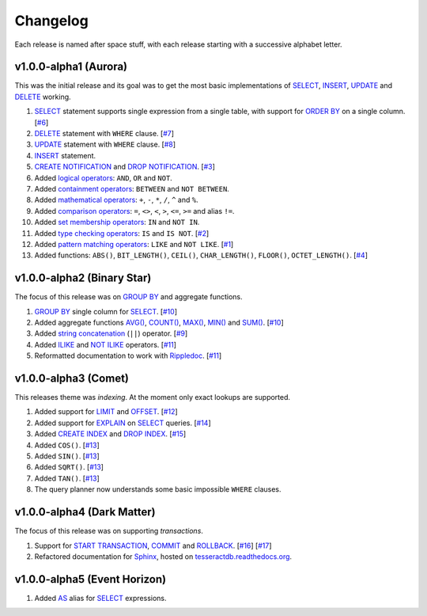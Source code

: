 .. _changelog:

Changelog
=========

Each release is named after space stuff, with each release starting with a
successive alphabet letter.


v1.0.0-alpha1 (Aurora)
----------------------

This was the initial release and its goal was to get the most basic
implementations of `SELECT`_, `INSERT`_, `UPDATE`_ and `DELETE`_ working.

#. `SELECT`_ statement supports single expression from a single table, with
   support for `ORDER BY`_ on a single column. [`#6`_]

#. `DELETE`_ statement with ``WHERE`` clause. [`#7`_]

#. `UPDATE`_ statement with ``WHERE`` clause. [`#8`_]

#. `INSERT`_ statement.

#. `CREATE NOTIFICATION`_ and `DROP NOTIFICATION`_. [`#3`_]

#. Added `logical operators`_: ``AND``, ``OR`` and ``NOT``.

#. Added `containment operators`_: ``BETWEEN`` and ``NOT BETWEEN``.

#. Added `mathematical operators`_: ``+``, ``-``, ``*``, ``/``, ``^`` and ``%``.

#. Added `comparison operators`_: ``=``, ``<>``, ``<``, ``>``, ``<=``, ``>=``
   and alias ``!=``.

#. Added `set membership operators`_: ``IN`` and ``NOT IN``.

#. Added `type checking operators`_: ``IS`` and ``IS NOT``. [`#2`_]

#. Added `pattern matching operators`_: ``LIKE`` and ``NOT LIKE``. [`#1`_]

#. Added functions: ``ABS()``, ``BIT_LENGTH()``, ``CEIL()``, ``CHAR_LENGTH()``,
   ``FLOOR()``, ``OCTET_LENGTH()``. [`#4`_]

.. _#1: https://github.com/elliotchance/tesseract/pull/1
.. _#2: https://github.com/elliotchance/tesseract/pull/2
.. _#3: https://github.com/elliotchance/tesseract/pull/3
.. _#4: https://github.com/elliotchance/tesseract/pull/4
.. _#6: https://github.com/elliotchance/tesseract/pull/6
.. _#7: https://github.com/elliotchance/tesseract/pull/7
.. _#8: https://github.com/elliotchance/tesseract/pull/8
.. _SELECT: https://tesseractdb.readthedocs.org/en/latest/sql-select.html
.. _INSERT: https://tesseractdb.readthedocs.org/en/latest/sql-insert.html
.. _UPDATE: https://tesseractdb.readthedocs.org/en/latest/sql-update.html
.. _DELETE: https://tesseractdb.readthedocs.org/en/latest/sql-delete.html
.. _ORDER BY: https://tesseractdb.readthedocs.org/en/latest/sql-select.html
.. _CREATE NOTIFICATION: https://tesseractdb.readthedocs.org/en/latest/sql-create-notification.html
.. _DROP NOTIFICATION: https://tesseractdb.readthedocs.org/en/latest/sql-drop-notification.html
.. _logical operators: https://tesseractdb.readthedocs.org/en/latest/operators.html#logical
.. _containment operators: https://tesseractdb.readthedocs.org/en/latest/operators.html#containment
.. _mathematical operators: https://tesseractdb.readthedocs.org/en/latest/math-functions.html
.. _comparison operators: https://tesseractdb.readthedocs.org/en/latest/operators.html#greater-or-less-than
.. _set membership operators: https://tesseractdb.readthedocs.org/en/latest/operators.html#set-membership
.. _type checking operators: https://tesseractdb.readthedocs.org/en/latest/operators.html#checking-types
.. _pattern matching operators: https://tesseractdb.readthedocs.org/en/latest/operators.html#regular-expressions


v1.0.0-alpha2 (Binary Star)
---------------------------

The focus of this release was on `GROUP BY`_ and aggregate functions.

#. `GROUP BY`_ single column for `SELECT`_. [`#10`_]

#. Added aggregate functions `AVG()`_, `COUNT()`_, `MAX()`_, `MIN()`_ and
   `SUM()`_. [`#10`_]

#. Added `string concatenation`_ (``||``) operator. [`#9`_]

#. Added `ILIKE`_ and `NOT ILIKE`_ operators. [`#11`_]

#. Reformatted documentation to work with `Rippledoc`_. [`#11`_]

.. _#9: https://github.com/elliotchance/tesseract/pull/9
.. _#10: https://github.com/elliotchance/tesseract/pull/10
.. _#11: https://github.com/elliotchance/tesseract/pull/11
.. _GROUP BY: https://tesseractdb.readthedocs.org/en/latest/sql-select.html
.. _AVG(): https://tesseractdb.readthedocs.org/en/latest/aggregate-functions.html#avg-average
.. _COUNT(): https://tesseractdb.readthedocs.org/en/latest/aggregate-functions.html#count-count-records
.. _MAX(): https://tesseractdb.readthedocs.org/en/latest/aggregate-functions.html#max-maximum-value
.. _MIN(): https://tesseractdb.readthedocs.org/en/latest/aggregate-functions.html#min-minimum-value
.. _SUM(): https://tesseractdb.readthedocs.org/en/latest/aggregate-functions.html#sum-total
.. _Rippledoc: https://github.com/uvtc/rippledoc
.. _string concatenation: https://tesseractdb.readthedocs.org/en/latest/operators.html#concatenation
.. _ILIKE: https://tesseractdb.readthedocs.org/en/latest/operators.html#regular-expressions
.. _NOT ILIKE: https://tesseractdb.readthedocs.org/en/latest/operators.html#regular-expressions


v1.0.0-alpha3 (Comet)
---------------------

This releases theme was *indexing*. At the moment only exact lookups are
supported.

#. Added support for `LIMIT`_ and `OFFSET`_. [`#12`_]
 
#. Added support for `EXPLAIN`_ on `SELECT`_ queries. [`#14`_]
 
#. Added `CREATE INDEX`_ and `DROP INDEX`_. [`#15`_]

#. Added ``COS()``. [`#13`_]

#. Added ``SIN()``. [`#13`_]

#. Added ``SQRT()``. [`#13`_]

#. Added ``TAN()``. [`#13`_]

#. The query planner now understands some basic impossible ``WHERE`` clauses.

.. _#12: https://github.com/elliotchance/tesseract/pull/12
.. _#13: https://github.com/elliotchance/tesseract/pull/13
.. _#14: https://github.com/elliotchance/tesseract/pull/14
.. _#15: https://github.com/elliotchance/tesseract/pull/15
.. _CREATE INDEX: https://tesseractdb.readthedocs.org/en/latest/sql-create-index.html
.. _DROP INDEX: https://tesseractdb.readthedocs.org/en/latest/sql-drop-index.html
.. _LIMIT: https://tesseractdb.readthedocs.org/en/latest/sql-select.html
.. _OFFSET: https://tesseractdb.readthedocs.org/en/latest/sql-select.html
.. _EXPLAIN: https://tesseractdb.readthedocs.org/en/latest/sql-select.html


v1.0.0-alpha4 (Dark Matter)
---------------------------

The focus of this release was on supporting *transactions*.

#. Support for `START TRANSACTION`_, `COMMIT`_ and `ROLLBACK`_. [`#16`_]
   [`#17`_]

#. Refactored documentation for `Sphinx`_, hosted on
   `tesseractdb.readthedocs.org`_.

.. _#16: https://github.com/elliotchance/tesseract/pull/16
.. _#17: https://github.com/elliotchance/tesseract/pull/17
.. _tesseractdb.readthedocs.org: http://tesseractdb.readthedocs.org
.. _Sphinx: http://sphinx-doc.org
.. _START TRANSACTION: https://tesseractdb.readthedocs.org/en/latest/sql-start-transaction.html
.. _COMMIT: https://tesseractdb.readthedocs.org/en/latest/sql-commit.html
.. _ROLLBACK: https://tesseractdb.readthedocs.org/en/latest/sql-rollback.html


v1.0.0-alpha5 (Event Horizon)
-----------------------------

#. Added `AS`_ alias for `SELECT`_ expressions.

.. _AS: https://tesseractdb.readthedocs.org/en/latest/sql-select.html
